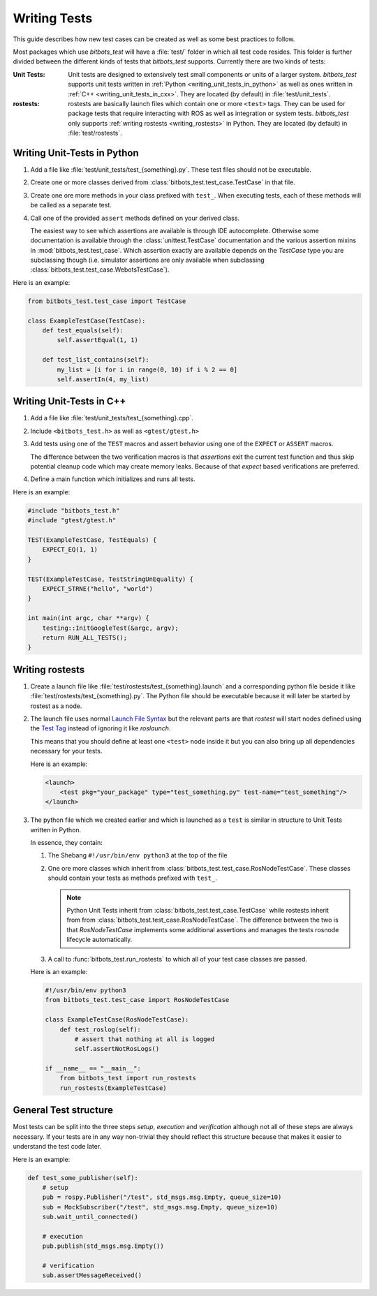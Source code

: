 Writing Tests
=============
This guide describes how new test cases can be created as well as some best practices to follow.

Most packages which use *bitbots_test* will have a :file:`test/` folder in which all test code resides.
This folder is further divided between the different kinds of tests that *bitbots_test* supports.
Currently there are two kinds of tests:

:Unit Tests:

   Unit tests are designed to extensively test small components or units of a larger system.
   *bitbots_test* supports unit tests written in :ref:`Python <writing_unit_tests_in_python>` as well as ones written in
   :ref:`C++ <writing_unit_tests_in_cxx>`.
   They are located (by default) in :file:`test/unit_tests`.

:rostests:

   rostests are basically launch files which contain one or more ``<test>`` tags.
   They can be used for package tests that require interacting with ROS as well as integration or system tests.
   *bitbots_test* only supports :ref:`writing rostests <writing_rostests>` in Python.
   They are located (by default) in :file:`test/rostests`.


.. _writing_unit_tests_in_python:

Writing Unit-Tests in Python
----------------------------

#) Add a file like :file:`test/unit_tests/test_{something}.py`.
   These test files should not be executable.

#) Create one or more classes derived from :class:`bitbots_test.test_case.TestCase` in that file.

#) Create one ore more methods in your class prefixed with ``test_``.
   When executing tests, each of these methods will be called as a separate test.

   .. seealso:: :doc:`./executing_tests` on how to do the executing.

#) Call one of the provided ``assert`` methods defined on your derived class.

   The easiest way to see which assertions are available is through IDE autocomplete.
   Otherwise some documentation is available through the :class:`unittest.TestCase` documentation and the
   various assertion mixins in :mod:`bitbots_test.test_case`.
   Which assertion exactly are available depends on the *TestCase* type you are subclassing though (i.e. simulator
   assertions are only available when subclassing :class:`bitbots_test.test_case.WebotsTestCase`).

Here is an example:

.. code-block:: python3

   from bitbots_test.test_case import TestCase

   class ExampleTestCase(TestCase):
       def test_equals(self):
           self.assertEqual(1, 1)

       def test_list_contains(self):
           my_list = [i for i in range(0, 10) if i % 2 == 0]
           self.assertIn(4, my_list)


.. _writing_unit_tests_in_cxx:

Writing Unit-Tests in C++
-------------------------

#) Add a file like :file:`test/unit_tests/test_{something}.cpp`.

#) Include ``<bitbots_test.h>`` as well as ``<gtest/gtest.h>``

#) Add tests using one of the ``TEST`` macros and assert behavior using one of the ``EXPECT`` or ``ASSERT`` macros.

   The difference between the two verification macros is that *assertions* exit the current test function and thus
   skip potential cleanup code which may create memory leaks. Because of that *expect* based verifications are
   preferred.

#) Define a main function which initializes and runs all tests.

.. seealso:: Since most functionality is fairly standard GoogleTest behavior see the `GoogleTest User Guide`_ for
      more detailed information

Here is an example:

.. code-block:: C++

   #include "bitbots_test.h"
   #include "gtest/gtest.h"

   TEST(ExampleTestCase, TestEquals) {
       EXPECT_EQ(1, 1)
   }

   TEST(ExampleTestCase, TestStringUnEquality) {
       EXPECT_STRNE("hello", "world")
   }

   int main(int argc, char **argv) {
       testing::InitGoogleTest(&argc, argv);
       return RUN_ALL_TESTS();
   }


.. _writing_rostests:

Writing rostests
----------------

#) Create a launch file like :file:`test/rostests/test_{something}.launch` and a corresponding python file beside
   it like :file:`test/rostests/test_{something}.py`.
   The Python file should be executable because it will later be started by rostest as a node.

#) The launch file uses normal `Launch File Syntax`_ but the relevant parts are that *rostest* will start
   nodes defined using the `Test Tag`_ instead of ignoring it like *roslaunch*.

   This means that you should define at least one ``<test>`` node inside it but you can also bring up all dependencies
   necessary for your tests.

   Here is an example:

   .. code-block:: xml

      <launch>
          <test pkg="your_package" type="test_something.py" test-name="test_something"/>
      </launch>

#) The python file which we created earlier and which is launched as a ``test`` is similar in structure to Unit Tests
   written in Python.

   In essence, they contain:

   #) The Shebang ``#!/usr/bin/env python3`` at the top of the file

   #) One ore more classes which inherit from :class:`bitbots_test.test_case.RosNodeTestCase`.
      These classes should contain your tests as methods prefixed with ``test_``.

      .. note:: Python Unit Tests inherit from :class:`bitbots_test.test_case.TestCase` while rostests inherit from
         from :class:`bitbots_test.test_case.RosNodeTestCase`. The difference between the two is that
         *RosNodeTestCase* implements some additional assertions and manages the tests rosnode lifecycle
         automatically.

   #) A call to :func:`bitbots_test.run_rostests` to which all of your test case classes are passed.

   Here is an example:

   .. code-block:: python3

      #!/usr/bin/env python3
      from bitbots_test.test_case import RosNodeTestCase

      class ExampleTestCase(RosNodeTestCase):
          def test_roslog(self):
              # assert that nothing at all is logged
              self.assertNotRosLogs()

      if __name__ == "__main__":
          from bitbots_test import run_rostests
          run_rostests(ExampleTestCase)


.. _general_test_structure:

General Test structure
----------------------

Most tests can be split into the three steps *setup*, *execution* and *verification* although not all of these steps
are always necessary. If your tests are in any way non-trivial they should reflect this structure because that makes
it easier to understand the test code later.

Here is an example:

.. code-block:: python3

   def test_some_publisher(self):
       # setup
       pub = rospy.Publisher("/test", std_msgs.msg.Empty, queue_size=10)
       sub = MockSubscriber("/test", std_msgs.msg.Empty, queue_size=10)
       sub.wait_until_connected()

       # execution
       pub.publish(std_msgs.msg.Empty())

       # verification
       sub.assertMessageReceived()


.. _`GoogleTest User Guide`: https://google.github.io/googletest/
.. _Launch File Syntax: https://wiki.ros.org/roslaunch/XML
.. _Test Tag: https://wiki.ros.org/roslaunch/XML/test
